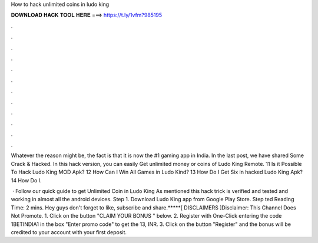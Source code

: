 How to hack unlimited coins in ludo king



𝐃𝐎𝐖𝐍𝐋𝐎𝐀𝐃 𝐇𝐀𝐂𝐊 𝐓𝐎𝐎𝐋 𝐇𝐄𝐑𝐄 ===> https://t.ly/1vfm?985195



.



.



.



.



.



.



.



.



.



.



.



.

Whatever the reason might be, the fact is that it is now the #1 gaming app in India. In the last post, we have shared Some Crack & Hacked. In this hack version, you can easily Get unlimited money or coins of Ludo King Remote. 11 Is it Possible To Hack Ludo King MOD Apk? 12 How Can I Win All Games in Ludo Kind? 13 How Do I Get Six in hacked Ludo King Apk? 14 How Do I.

 · Follow our quick guide to get Unlimited Coin in Ludo King As mentioned this hack trick is verified and tested and working in almost all the android devices. Step 1. Download Ludo King app from Google Play Store. Step ted Reading Time: 2 mins. Hey guys don't forget to like, subscribe and share.*****[ DISCLAIMERS ]Disclaimer: This Channel Does Not Promote. 1. Click on the button "CLAIM YOUR BONUS " below. 2. Register with One-Click entering the code 1BETINDIA1 in the box "Enter promo code" to get the 13, INR. 3. Click on the button "Register" and the bonus will be credited to your account with your first deposit.
